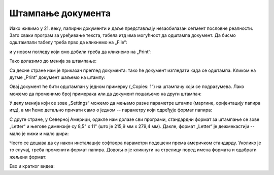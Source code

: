 Штампање документа
=======================


Иако живимо у 21. веку, папирни документи и даље представљају незаобилазан сегмент пословне реалности.
Зато сваки програм за уређивање текста, табела итд има могућност да одштампа документ.
Да бисмо одштампали табелу треба прво да кликнемо на „File“:


.. image:: ../../_images/Print22.jpg
   :width: 600px
   :align: center


и у новом погледу који смо добили треба да кликнемо на „Print“:


.. image:: ../../_images/Print23.jpg
   :width: 600px
   :align: center


Тако долазимо до менија за штампање:


.. image:: ../../_images/Print24.jpg
   :width: 600px
   :align: center


Са десне стране нам је приказан преглед документа: тако ће документ изгледати када се одштампа. Кликом на дугме „Print“ документ шаљемо на штампу:


.. image:: ../../_images/Print25.jpg
   :width: 600px
   :align: center


Овај документ ће бити одштампан у једном примерку („Copies: 1“) на штампачу који се подразумева. Лако можемо да променимо број примерака или да документ пошаљемо на други штампач:


.. image:: ../../_images/Print26.jpg
   :width: 600px
   :align: center


У делу менија који се зове „Settings“ можемо да мењамо разне параметре штампе (маргине, оријентацију папира итд), а ми ћемо детаљно причати само о једном -- параметру који одређује формат папира:


.. image:: ../../_images/Print27.jpg
   :width: 600px
   :align: center

.. infonote::

     Стандардни формат папира за штампање у Европи, па и у Србији као држави европског културног простора,
     зове се А4. Његове димензије су 210мм x 297мм.

.. questionnote::

     Ако те занима зашто се баш тако зове и зашто су му баш те димензије,
     потражи на интернету „формати папира“ или „ДИН А формат“.
     
С друге стране, у Северној Америци, одакле нам долазе сви програми, стандардни формат за штампање се зове
„Letter“ и његове димензије су 8,5" x 11" (што је 215,9 мм x 279,4 мм).
Дакле, формат „Letter“ је дежмекастији -- мало је нижи и мало шири:


.. image:: ../../_images/A4-Letter.jpg
   :width: 600px
   :align: center


Често се дешава да су након инсталације софтвера параметри подешени према америчком стандарду. Уколико је то случај, треба променити формат папира. Довољно је кликнути на стрелицу поред имена формата и одабрати жељени формат:


.. image:: ../../_images/Print28.jpg
   :width: 600px
   :align: center

Ево и кратког видеа:

.. ytpopup:: rF6DlDnVTkI
   :width: 735
   :height: 415
   :align: center


